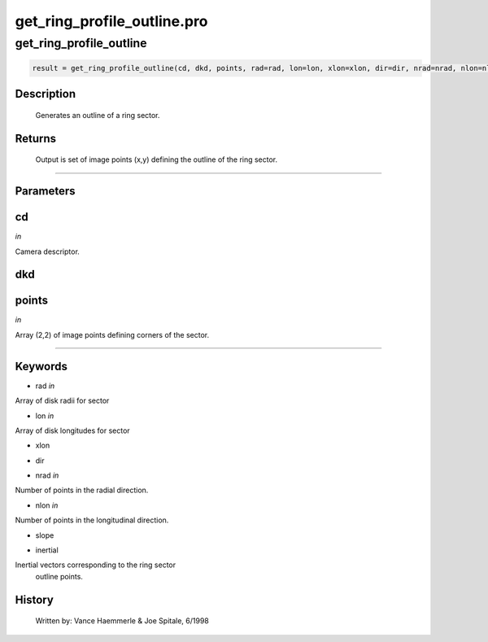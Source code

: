 get\_ring\_profile\_outline.pro
===================================================================================================



























get\_ring\_profile\_outline
________________________________________________________________________________________________________________________





.. code:: IDL

 result = get_ring_profile_outline(cd, dkd, points, rad=rad, lon=lon, xlon=xlon, dir=dir, nrad=nrad, nlon=nlon, slope=slope, inertial=inertial)



Description
-----------
       Generates an outline of a ring sector.









Returns
-------

       Output is set of image points (x,y) defining the outline of the
       ring sector.









+++++++++++++++++++++++++++++++++++++++++++++++++++++++++++++++++++++++++++++++++++++++++++++++++++++++++++++++++++++++++++++++++++++++++++++++++++++++++++++++++++++++++++++


Parameters
----------




cd
-----------------------------------------------------------------------------

*in* 

Camera descriptor.





dkd
-----------------------------------------------------------------------------






points
-----------------------------------------------------------------------------

*in* 

Array (2,2) of image points defining corners of the sector.





+++++++++++++++++++++++++++++++++++++++++++++++++++++++++++++++++++++++++++++++++++++++++++++++++++++++++++++++++++++++++++++++++++++++++++++++++++++++++++++++++++++++++++++++++




Keywords
--------


.. _rad
- rad *in* 

Array of disk radii for sector




.. _lon
- lon *in* 

Array of disk longitudes for sector




.. _xlon
- xlon 



.. _dir
- dir 



.. _nrad
- nrad *in* 

Number of points in the radial direction.




.. _nlon
- nlon *in* 

Number of points in the longitudinal direction.




.. _slope
- slope 



.. _inertial
- inertial 

Inertial vectors corresponding to the ring sector
			outline points.















History
-------

       Written by:     Vance Haemmerle & Joe Spitale, 6/1998





















